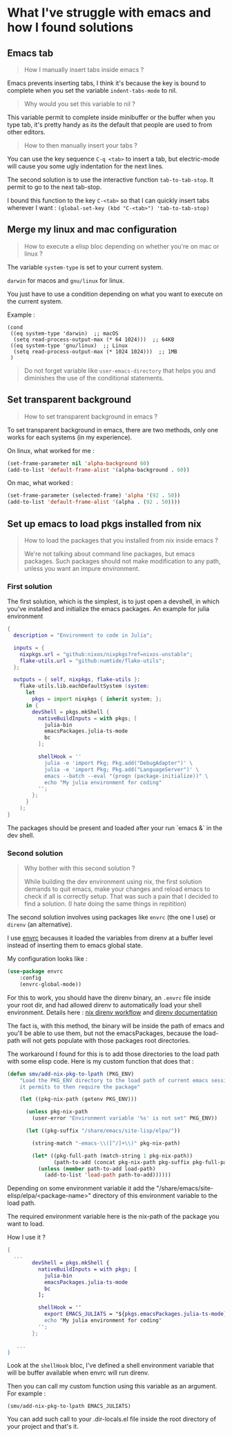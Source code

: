 * What I've struggle with emacs and how I found solutions

** Emacs tab

#+begin_quote
How I manually insert tabs inside emacs ?
#+end_quote

Emacs prevents inserting tabs, I think it's because the key is bound to complete when you set the variable =indent-tabs-mode= to nil.

#+begin_quote
Why would you set this variable to nil ?
#+end_quote

This variable permit to complete inside minibuffer or the buffer when you type tab, it's pretty handy as its the default that people are used to from other editors.


#+begin_quote
How to then manually insert your tabs ?
#+end_quote

You can use the key sequence =C-q <tab>= to insert a tab, but electric-mode will cause you some ugly indentation for the next lines.

The second solution is to use the interactive function =tab-to-tab-stop=. It permit to go to the next tab-stop.

I bound this function to the key =C-<tab>= so that I can quickly insert tabs wherever I want :   ~(global-set-key (kbd "C-<tab>") 'tab-to-tab-stop)~


** Merge my linux and mac configuration

#+begin_quote
How to execute a elisp bloc depending on whether you're on mac or linux ?
#+end_quote


The variable =system-type= is set to your current system.

=darwin= for macos and =gnu/linux= for linux.

You just have to use a condition depending on what you want to execute on the current system.

Example :

#+begin_example
  (cond
   ((eq system-type 'darwin)  ;; macOS
    (setq read-process-output-max (* 64 1024)))  ;; 64KB
   ((eq system-type 'gnu/linux)  ;; Linux
    (setq read-process-output-max (* 1024 1024)))  ;; 1MB
   )
#+end_example


#+begin_quote
Do not forget variable like =user-emacs-directory= that helps you and diminishes the use of the conditional statements.
#+end_quote



** Set transparent background

#+begin_quote
How to set transparent background in emacs ?
#+end_quote


To set transparent background in emacs, there are two methods, only one works for each systems (in my experience).

On linux, what worked for me :
#+begin_src emacs-lisp
    (set-frame-parameter nil 'alpha-background 60)
    (add-to-list 'default-frame-alist '(alpha-background . 60))
#+end_src

On mac, what worked :
#+begin_src emacs-lisp
    (set-frame-parameter (selected-frame) 'alpha '(92 . 50))
    (add-to-list 'default-frame-alist '(alpha . (92 . 50))))
#+end_src


** Set up emacs to load pkgs installed from nix

#+begin_quote
How to load the packages that you installed from nix inside emacs ?

We're not talking about command line packages, but emacs packages. Such packages should not make modification to any path, unless you want an impure environment.
#+end_quote


*** First solution

The first solution, which is the simplest, is to just open a devshell, in which you've installed and initialize the emacs packages. An example for julia environment


#+begin_src nix
{
  description = "Environment to code in Julia";
  
  inputs = {
    nixpkgs.url = "github:nixos/nixpkgs?ref=nixos-unstable";
    flake-utils.url = "github:numtide/flake-utils";
  };

  outputs = { self, nixpkgs, flake-utils }:
    flake-utils.lib.eachDefaultSystem (system:
      let 
        pkgs = import nixpkgs { inherit system; };
      in {
        devShell = pkgs.mkShell {
          nativeBuildInputs = with pkgs; [
            julia-bin
            emacsPackages.julia-ts-mode
            bc
          ];

          shellHook = ''
            julia -e 'import Pkg; Pkg.add("DebugAdapter")' \
            julia -e 'import Pkg; Pkg.add("LanguageServer")' \
            emacs --batch --eval "(progn (package-initialize))" \
            echo "My julia environment for coding"
          '';
        };
      }
    );
}
#+end_src

The packages should be present and loaded after your run `emacs &` in the dev shell.


*** Second solution

#+begin_quote
Why bother with this second solution ?

While building the dev environment using nix, the first solution demands to quit emacs, make your changes and reload emacs to check if all is correctly setup. That was such a pain that I decided to find a solution. (I hate doing the same things in repitition)
#+end_quote


The second solution involves using packages like =envrc= (the one I use) or =direnv= (an alternative).

I use [[https://github.com/purcell/envrc][envrc]] becauses it loaded the variables from direnv at a buffer level instead of inserting them to emacs global state.

My configuration looks like :

#+begin_src emacs-lisp
(use-package envrc
    :config
    (envrc-global-mode))
#+end_src


For this to work, you should have the direnv binary, an =.envrc= file inside your root dir, and had allowed direnv to automatically load your shell environment. Details here :  [[https://nix.dev/guides/recipes/direnv.html][nix direnv workflow]] and [[https://direnv.net/][direnv documentation]]

 The fact is, with this method, the binary will be inside the path of emacs and you'll be able to use them, but not the emacsPackages, because the load-path will not gets populate with those packages root directories.

The workaround I found for this is to add those directories to the load path with some elisp code. Here is my custom function that does that :


#+begin_src emacs-lisp
(defun smv/add-nix-pkg-to-lpath (PKG_ENV)
    "Load the PKG_ENV directory to the load path of current emacs session
    it permits to then require the package"
    
    (let ((pkg-nix-path (getenv PKG_ENV)))

      (unless pkg-nix-path
        (user-error "Environment variable '%s' is not set" PKG_ENV))

      (let ((pkg-suffix "/share/emacs/site-lisp/elpa/"))
        
        (string-match "-emacs-\\([^/]+\\)" pkg-nix-path)
        
        (let* ((pkg-full-path (match-string 1 pkg-nix-path))
               (path-to-add (concat pkg-nix-path pkg-suffix pkg-full-path)))
          (unless (member path-to-add load-path)
            (add-to-list 'load-path path-to-add))))))
#+end_src


Depending on some environment variable it add the "/share/emacs/site-elisp/elpa/<package-name>" directory of this environment variable to the load path.

The required environment variable here is the nix-path of the package you want to load.

How I use it ?

#+begin_src nix
    {
      ...
            devShell = pkgs.mkShell {
              nativeBuildInputs = with pkgs; [
                julia-bin
                emacsPackages.julia-ts-mode
                bc
              ];

              shellHook = ''
                export EMACS_JULIATS = "${pkgs.emacsPackages.julia-ts-mode}"
                echo "My julia environment for coding"
              '';
            };
          
       ...
    }
#+end_src

Look at the =shellHook= bloc, I've defined a shell environment variable that will be buffer available when envrc will run direnv.

Then you can call my custom function using this variable as an argument. For example :

~(smv/add-nix-pkg-to-lpath EMACS_JULIATS)~

You can add such call to your .dir-locals.el file inside the root directory of your project and that's it.
